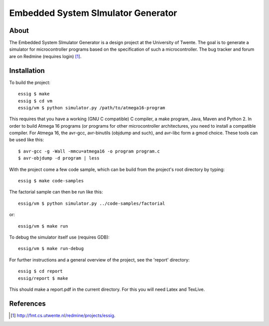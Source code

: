 Embedded System SImulator Generator
===================================

About
-----

The Embedded System SImulator Generator is a design project at the University
of Twente. The goal is to generate a simulator for microcontroller programs 
based on the specification of such a microcontroller.
The bug tracker and forum are on Redmine (requires login) [#]_.

Installation
------------
To build the project::

    essig $ make
    essig $ cd vm
    essig/vm $ python simulator.py /path/to/atmega16-program

This requires that you have a working (GNU C compatible) C compiler, a make
program, Java, Maven and Python 2.
In order to build Atmega 16 programs (or programs for other microcontroller
architectures, you need to install a compatible compiler. For Atmega 16, the
avr-gcc, avr-binutils (objdump and such), and avr-libc form a gmod choice.
These tools can be used like this::

    $ avr-gcc -g -Wall -mmcu=atmega16 -o program program.c
    $ avr-objdump -d program | less

With the project come a few code sample, which can be build from the project's
root directory by typing::

    essig $ make code-samples

The factorial sample can then be run like this::

    essig/vm $ python simulator.py ../code-samples/factorial

or::

    essig/vm $ make run

To debug the simulator itself use (requires GDB)::

    essig/vm $ make run-debug

For further instructions and a general overview of the project, see the
'report' directory::

    essig $ cd report
    essig/report $ make

This should make a report.pdf in the current directory. For this you will
need Latex and TexLive.

References
----------
.. [#] http://fmt.cs.utwente.nl/redmine/projects/essig.
